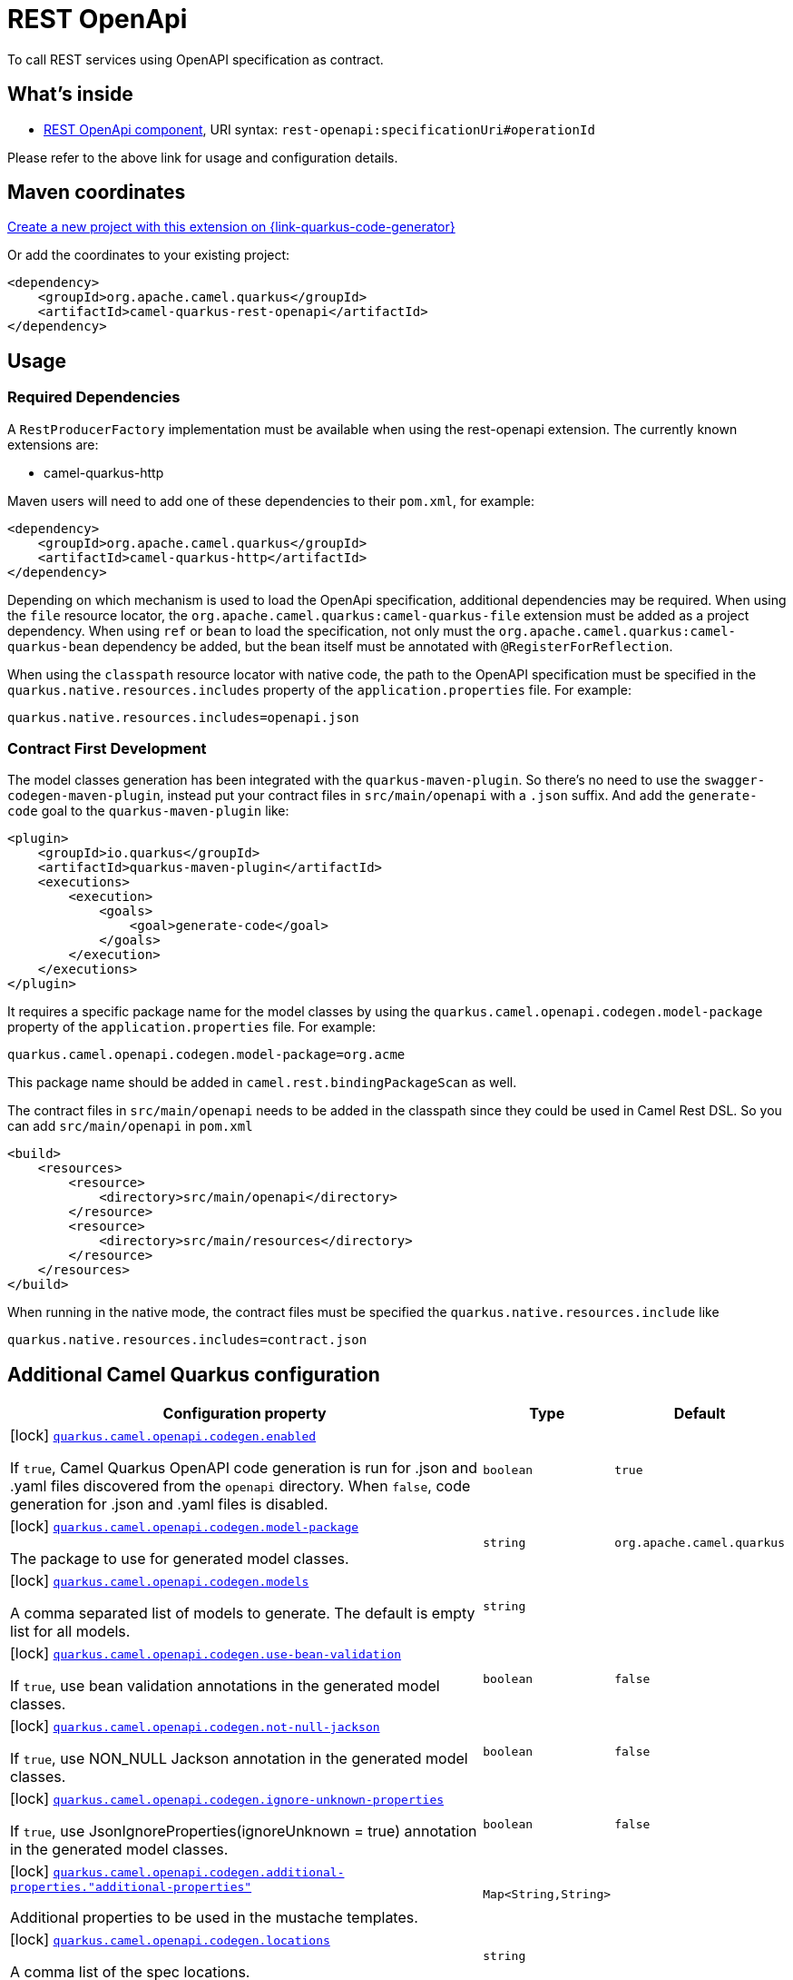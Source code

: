 // Do not edit directly!
// This file was generated by camel-quarkus-maven-plugin:update-extension-doc-page
[id="extensions-rest-openapi"]
= REST OpenApi
:page-aliases: extensions/rest-openapi.adoc
:linkattrs:
:cq-artifact-id: camel-quarkus-rest-openapi
:cq-native-supported: true
:cq-status: Stable
:cq-status-deprecation: Stable
:cq-description: To call REST services using OpenAPI specification as contract.
:cq-deprecated: false
:cq-jvm-since: 1.0.0
:cq-native-since: 1.0.0

ifeval::[{doc-show-badges} == true]
[.badges]
[.badge-key]##JVM since##[.badge-supported]##1.0.0## [.badge-key]##Native since##[.badge-supported]##1.0.0##
endif::[]

To call REST services using OpenAPI specification as contract.

[id="extensions-rest-openapi-whats-inside"]
== What's inside

* xref:{cq-camel-components}::rest-openapi-component.adoc[REST OpenApi component], URI syntax: `rest-openapi:specificationUri#operationId`

Please refer to the above link for usage and configuration details.

[id="extensions-rest-openapi-maven-coordinates"]
== Maven coordinates

https://{link-quarkus-code-generator}/?extension-search=camel-quarkus-rest-openapi[Create a new project with this extension on {link-quarkus-code-generator}, window="_blank"]

Or add the coordinates to your existing project:

[source,xml]
----
<dependency>
    <groupId>org.apache.camel.quarkus</groupId>
    <artifactId>camel-quarkus-rest-openapi</artifactId>
</dependency>
----
ifeval::[{doc-show-user-guide-link} == true]
Check the xref:user-guide/index.adoc[User guide] for more information about writing Camel Quarkus applications.
endif::[]

[id="extensions-rest-openapi-usage"]
== Usage
[id="extensions-rest-openapi-usage-required-dependencies"]
=== Required Dependencies

A `RestProducerFactory` implementation must be available when using the rest-openapi extension. The currently known extensions are:

* camel-quarkus-http
ifeval::[{doc-show-advanced-features} == true]
* camel-quarkus-netty-http
endif::[]

Maven users will need to add one of these dependencies to their `pom.xml`, for example:

[source,xml]
----
<dependency>
    <groupId>org.apache.camel.quarkus</groupId>
    <artifactId>camel-quarkus-http</artifactId>
</dependency>
----

Depending on which mechanism is used to load the OpenApi specification, additional dependencies may be required. When using the `file` resource locator, the `org.apache.camel.quarkus:camel-quarkus-file` extension must be added as a project dependency. When using `ref` or `bean` to load the specification, not only must the `org.apache.camel.quarkus:camel-quarkus-bean` dependency be added, but the bean itself must be annotated with `@RegisterForReflection`.

When using the `classpath` resource locator with native code, the path to the OpenAPI specification must be specified in the `quarkus.native.resources.includes` property of the `application.properties` file. For example:

[source]
----
quarkus.native.resources.includes=openapi.json
----

[id="extensions-rest-openapi-usage-contract-first-development"]
=== Contract First Development
The model classes generation has been integrated with the `quarkus-maven-plugin`. So there's no need to use the `swagger-codegen-maven-plugin`, instead put your contract files in `src/main/openapi` with a `.json` suffix. And add the `generate-code` goal to the `quarkus-maven-plugin` like:

[source,xml]
----
<plugin>
    <groupId>io.quarkus</groupId>
    <artifactId>quarkus-maven-plugin</artifactId>
    <executions>
        <execution>
            <goals>
                <goal>generate-code</goal>
            </goals>
        </execution>
    </executions>
</plugin>
----

It requires a specific package name for the model classes by using the `quarkus.camel.openapi.codegen.model-package` property of the `application.properties` file. For example:

[source,properties]
----
quarkus.camel.openapi.codegen.model-package=org.acme
----
This package name should be added in `camel.rest.bindingPackageScan` as well.

The contract files in `src/main/openapi` needs to be added in the classpath since they could be used in Camel Rest DSL. So you can add `src/main/openapi` in `pom.xml`

[source,xml]
----
<build>
    <resources>
        <resource>
            <directory>src/main/openapi</directory>
        </resource>
        <resource>
            <directory>src/main/resources</directory>
        </resource>
    </resources>
</build>
----

When running in the native mode, the contract files must be specified the `quarkus.native.resources.include` like

[source,properties]
----
quarkus.native.resources.includes=contract.json
----



[id="extensions-rest-openapi-additional-camel-quarkus-configuration"]
== Additional Camel Quarkus configuration

[width="100%",cols="80,5,15",options="header"]
|===
| Configuration property | Type | Default


|icon:lock[title=Fixed at build time] [[quarkus.camel.openapi.codegen.enabled]]`link:#quarkus.camel.openapi.codegen.enabled[quarkus.camel.openapi.codegen.enabled]`

If `true`, Camel Quarkus OpenAPI code generation is run for .json and .yaml files discovered from the `openapi`
directory. When
`false`, code generation for .json and .yaml files is disabled.
| `boolean`
| `true`

|icon:lock[title=Fixed at build time] [[quarkus.camel.openapi.codegen.model-package]]`link:#quarkus.camel.openapi.codegen.model-package[quarkus.camel.openapi.codegen.model-package]`

The package to use for generated model classes.
| `string`
| `org.apache.camel.quarkus`

|icon:lock[title=Fixed at build time] [[quarkus.camel.openapi.codegen.models]]`link:#quarkus.camel.openapi.codegen.models[quarkus.camel.openapi.codegen.models]`

A comma separated list of models to generate. The default is empty list for all models.
| `string`
| 

|icon:lock[title=Fixed at build time] [[quarkus.camel.openapi.codegen.use-bean-validation]]`link:#quarkus.camel.openapi.codegen.use-bean-validation[quarkus.camel.openapi.codegen.use-bean-validation]`

If `true`, use bean validation annotations in the generated model classes.
| `boolean`
| `false`

|icon:lock[title=Fixed at build time] [[quarkus.camel.openapi.codegen.not-null-jackson]]`link:#quarkus.camel.openapi.codegen.not-null-jackson[quarkus.camel.openapi.codegen.not-null-jackson]`

If `true`, use NON_NULL Jackson annotation in the generated model classes.
| `boolean`
| `false`

|icon:lock[title=Fixed at build time] [[quarkus.camel.openapi.codegen.ignore-unknown-properties]]`link:#quarkus.camel.openapi.codegen.ignore-unknown-properties[quarkus.camel.openapi.codegen.ignore-unknown-properties]`

If `true`, use JsonIgnoreProperties(ignoreUnknown = true) annotation in the generated model classes.
| `boolean`
| `false`

|icon:lock[title=Fixed at build time] [[quarkus.camel.openapi.codegen.additional-properties.-additional-properties]]`link:#quarkus.camel.openapi.codegen.additional-properties.-additional-properties[quarkus.camel.openapi.codegen.additional-properties."additional-properties"]`

Additional properties to be used in the mustache templates.
| `Map<String,String>`
| 

|icon:lock[title=Fixed at build time] [[quarkus.camel.openapi.codegen.locations]]`link:#quarkus.camel.openapi.codegen.locations[quarkus.camel.openapi.codegen.locations]`

A comma list of the spec locations.
| `string`
| 
|===

[.configuration-legend]
{doc-link-icon-lock}[title=Fixed at build time] Configuration property fixed at build time. All other configuration properties are overridable at runtime.

